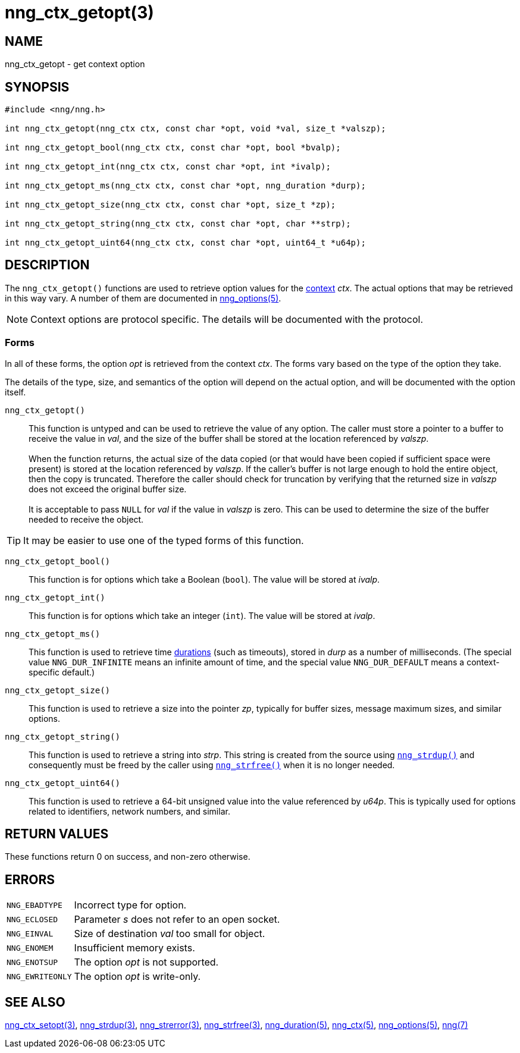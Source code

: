 = nng_ctx_getopt(3)
//
// Copyright 2018 Staysail Systems, Inc. <info@staysail.tech>
// Copyright 2018 Capitar IT Group BV <info@capitar.com>
//
// This document is supplied under the terms of the MIT License, a
// copy of which should be located in the distribution where this
// file was obtained (LICENSE.txt).  A copy of the license may also be
// found online at https://opensource.org/licenses/MIT.
//

== NAME

nng_ctx_getopt - get context option

== SYNOPSIS

[source, c]
----
#include <nng/nng.h>

int nng_ctx_getopt(nng_ctx ctx, const char *opt, void *val, size_t *valszp);

int nng_ctx_getopt_bool(nng_ctx ctx, const char *opt, bool *bvalp);

int nng_ctx_getopt_int(nng_ctx ctx, const char *opt, int *ivalp);

int nng_ctx_getopt_ms(nng_ctx ctx, const char *opt, nng_duration *durp);

int nng_ctx_getopt_size(nng_ctx ctx, const char *opt, size_t *zp);

int nng_ctx_getopt_string(nng_ctx ctx, const char *opt, char **strp);

int nng_ctx_getopt_uint64(nng_ctx ctx, const char *opt, uint64_t *u64p);
----

== DESCRIPTION

(((options, context)))
The `nng_ctx_getopt()` functions are used to retrieve option values for
the <<nng_ctx.5#,context>> _ctx_.
The actual options that may be retrieved in this way vary.
A number of them are documented in <<nng_options.5#,nng_options(5)>>.

NOTE: Context options are protocol specific.
The details will be documented with the protocol.

=== Forms

In all of these forms, the option _opt_ is retrieved from the context _ctx_.
The forms vary based on the type of the option they take.

The details of the type, size, and semantics of the option will depend
on the actual option, and will be documented with the option itself.

`nng_ctx_getopt()`::
This function is untyped and can be used to retrieve the value of any option.
The caller must store a pointer to a buffer to receive the value in _val_,
and the size of the buffer shall be stored at the location referenced by
_valszp_. +
 +
When the function returns, the actual size of the data copied (or that
would have been copied if sufficient space were present) is stored at
the location referenced by _valszp_.
If the caller's buffer is not large enough to hold the entire object,
then the copy is truncated.
Therefore the caller should check for truncation by verifying that the
returned size in _valszp_ does not exceed the original buffer size. +
 +
It is acceptable to pass `NULL` for _val_ if the value in _valszp_ is zero.
This can be used to determine the size of the buffer needed to receive
the object.

TIP: It may be easier to use one of the typed forms of this function.

`nng_ctx_getopt_bool()`::
This function is for options which take a Boolean (`bool`).
The value will be stored at _ivalp_.

`nng_ctx_getopt_int()`::
This function is for options which take an integer (`int`).
The value will be stored at _ivalp_.

`nng_ctx_getopt_ms()`::
This function is used to retrieve time <<nng_duration.5#,durations>>
(such as timeouts), stored in _durp_ as a number of milliseconds.
(The special value ((`NNG_DUR_INFINITE`)) means an infinite amount of time, and
the special value ((`NNG_DUR_DEFAULT`)) means a context-specific default.)

`nng_ctx_getopt_size()`::
This function is used to retrieve a size into the pointer _zp_,
typically for buffer sizes, message maximum sizes, and similar options.

`nng_ctx_getopt_string()`::
This function is used to retrieve a string into _strp_.
This string is created from the source using `<<nng_strdup.3#,nng_strdup()>>`
and consequently must be freed by the caller using
`<<nng_strfree.3#,nng_strfree()>>` when it is no longer needed.

`nng_ctx_getopt_uint64()`::
This function is used to retrieve a 64-bit unsigned value into the value
referenced by _u64p_.
This is typically used for options related to identifiers, network
numbers, and similar.

== RETURN VALUES

These functions return 0 on success, and non-zero otherwise.

== ERRORS

[horizontal]
`NNG_EBADTYPE`:: Incorrect type for option.
`NNG_ECLOSED`:: Parameter _s_ does not refer to an open socket.
`NNG_EINVAL`:: Size of destination _val_ too small for object.
`NNG_ENOMEM`:: Insufficient memory exists.
`NNG_ENOTSUP`:: The option _opt_ is not supported.
`NNG_EWRITEONLY`:: The option _opt_ is write-only.

== SEE ALSO

[.text-left]
<<nng_ctx_setopt.3#,nng_ctx_setopt(3)>>,
<<nng_strdup.3#,nng_strdup(3)>>,
<<nng_strerror.3#,nng_strerror(3)>>,
<<nng_strfree.3#,nng_strfree(3)>>,
<<nng_duration.5#,nng_duration(5)>>,
<<nng_ctx.5#,nng_ctx(5)>>,
<<nng_options.5#,nng_options(5)>>,
<<nng.7#,nng(7)>>
